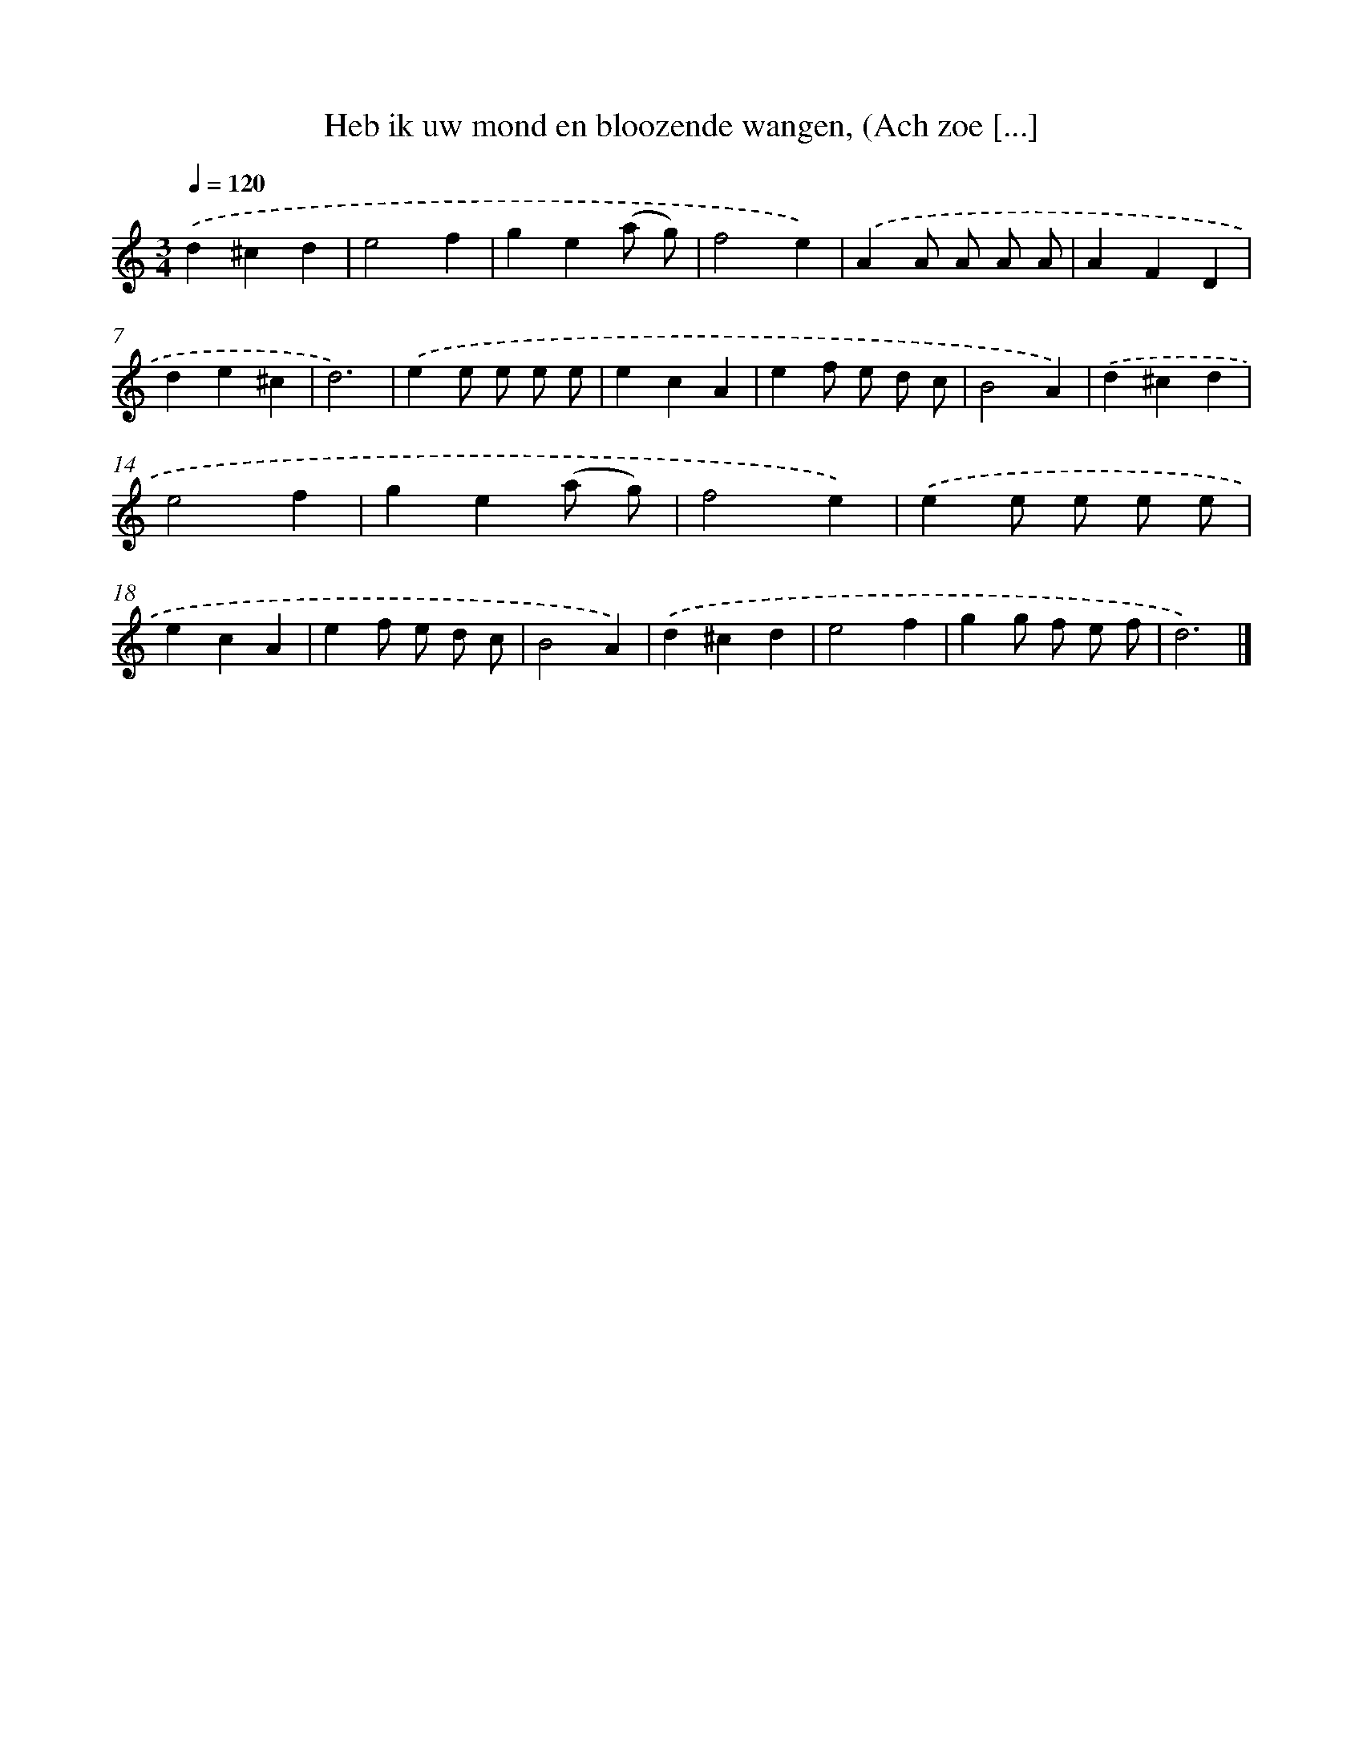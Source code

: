 X: 11117
T: Heb ik uw mond en bloozende wangen, (Ach zoe [...]
%%abc-version 2.0
%%abcx-abcm2ps-target-version 5.9.1 (29 Sep 2008)
%%abc-creator hum2abc beta
%%abcx-conversion-date 2018/11/01 14:37:12
%%humdrum-veritas 2031427048
%%humdrum-veritas-data 576762493
%%continueall 1
%%barnumbers 0
L: 1/4
M: 3/4
Q: 1/4=120
K: C clef=treble
.('d^cd |
e2f |
ge(a/ g/) |
f2e) |
.('AA/ A/ A/ A/ |
AFD |
de^c |
d3) |
.('ee/ e/ e/ e/ |
ecA |
ef/ e/ d/ c/ |
B2A) |
.('d^cd |
e2f |
ge(a/ g/) |
f2e) |
.('ee/ e/ e/ e/ |
ecA |
ef/ e/ d/ c/ |
B2A) |
.('d^cd |
e2f |
gg/ f/ e/ f/ |
d3) |]
